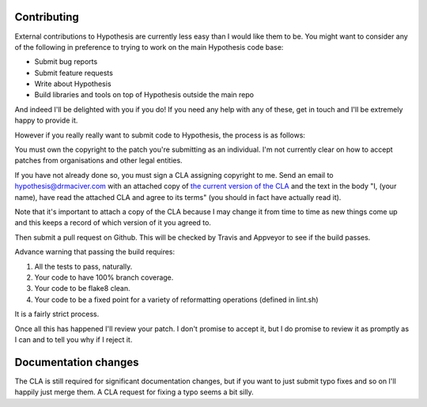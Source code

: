 ------------
Contributing
------------

External contributions to Hypothesis are currently less easy than I would like
them to be. You might want to consider any of the following in preference to
trying to work on the main Hypothesis code base:

* Submit bug reports
* Submit feature requests
* Write about Hypothesis
* Build libraries and tools on top of Hypothesis outside the main repo

And indeed I'll be delighted with you if you do! If you need any help with any
of these, get in touch and I'll be extremely happy to provide it.

However if you really really want to submit code to Hypothesis, the process is
as follows:

You must own the copyright to the patch you're submitting as an individual.
I'm not currently clear on how to accept patches from organisations and other
legal entities.

If you have not already done so, you must sign a CLA assigning copyright to me.
Send an email to hypothesis@drmaciver.com with an attached copy of
`the current version of the CLA <https://github.com/DRMacIver/hypothesis/blob/master/docs/Hypothesis-CLA.pdf?raw=true>`_
and the text in the body "I, (your name), have read the attached CLA and agree
to its terms" (you should in fact have actually read it).

Note that it's important to attach a copy of the CLA because I may change it
from time to time as new things come up and this keeps a record of which
version of it you agreed to.

Then submit a pull request on Github. This will be checked by Travis and
Appveyor to see if the build passes.

Advance warning that passing the build requires:

1. All the tests to pass, naturally.
2. Your code to have 100% branch coverage.
3. Your code to be flake8 clean.
4. Your code to be a fixed point for a variety of reformatting operations (defined in lint.sh)

It is a fairly strict process.

Once all this has happened I'll review your patch. I don't promise to accept
it, but I do promise to review it as promptly as I can and to tell you why if
I reject it.

---------------------
Documentation changes
---------------------

The CLA is still required for significant documentation changes, but if you want
to just submit typo fixes and so on I'll happily just merge them. A CLA request
for fixing a typo seems a bit silly.

